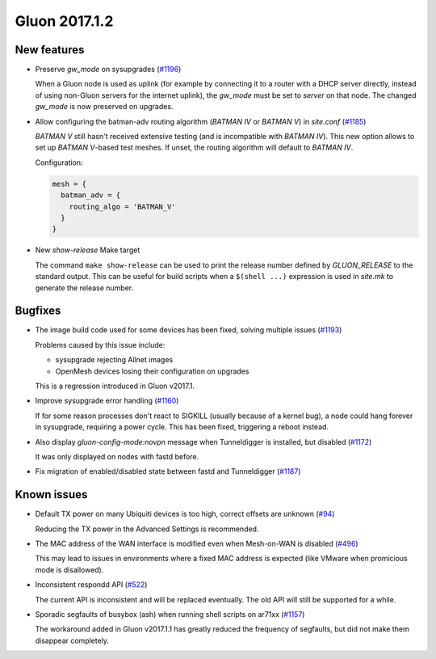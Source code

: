Gluon 2017.1.2
==============

New features
~~~~~~~~~~~~

* Preserve *gw_mode* on sysupgrades (`#1196 <https://github.com/freifunk-gluon/gluon/issues/1196>`_)

  When a Gluon node is used as uplink (for example by connecting it to a router with
  a DHCP server directly, instead of using non-Gluon servers for the internet uplink),
  the *gw_mode* must be set to *server* on that node. The changed *gw_mode* is now
  preserved on upgrades.

* Allow configuring the batman-adv routing algorithm (*BATMAN IV* or *BATMAN V*)
  in *site.conf* (`#1185 <https://github.com/freifunk-gluon/gluon/pull/1185>`_)

  *BATMAN V* still hasn't received extensive testing (and is incompatible with *BATMAN IV*).
  This new option allows to set up *BATMAN V*-based test meshes. If unset, the routing
  algorithm will default to *BATMAN IV*.

  Configuration:

  .. code-block:: lua

    mesh = {
      batman_adv = {
        routing_algo = 'BATMAN_V'
      }
    }

* New *show-release* Make target

  The command ``make show-release`` can be used to print the release number
  defined by *GLUON_RELEASE* to the standard output. This can be useful for build scripts
  when a ``$(shell ...)`` expression is used in *site.mk* to generate the release
  number.

Bugfixes
~~~~~~~~

* The image build code used for some devices has been fixed, solving multiple
  issues (`#1193 <https://github.com/freifunk-gluon/gluon/issues/1193>`_)

  Problems caused by this issue include:

  - sysupgrade rejecting Allnet images
  - OpenMesh devices losing their configuration on upgrades

  This is a regression introduced in Gluon v2017.1.

* Improve sysupgrade error handling (`#1160 <https://github.com/freifunk-gluon/gluon/issues/1160>`_)

  If for some reason processes don't react to SIGKILL (usually because of a kernel bug),
  a node could hang forever in sysupgrade, requiring a power cycle. This has been
  fixed, triggering a reboot instead.

* Also display *gluon-config-mode:novpn* message when Tunneldigger is installed, but disabled
  (`#1172 <https://github.com/freifunk-gluon/gluon/pull/1172>`_)

  It was only displayed on nodes with fastd before.

* Fix migration of enabled/disabled state between fastd and Tunneldigger
  (`#1187 <https://github.com/freifunk-gluon/gluon/issues/1187>`_)

Known issues
~~~~~~~~~~~~

* Default TX power on many Ubiquiti devices is too high, correct offsets are unknown (`#94 <https://github.com/freifunk-gluon/gluon/issues/94>`_)

  Reducing the TX power in the Advanced Settings is recommended.

* The MAC address of the WAN interface is modified even when Mesh-on-WAN is disabled (`#496 <https://github.com/freifunk-gluon/gluon/issues/496>`_)

  This may lead to issues in environments where a fixed MAC address is expected (like VMware when promicious mode is disallowed).

* Inconsistent respondd API (`#522 <https://github.com/freifunk-gluon/gluon/issues/522>`_)

  The current API is inconsistent and will be replaced eventually. The old API will still be supported for a while.

* Sporadic segfaults of busybox (ash) when running shell scripts on ar71xx
  (`#1157 <https://github.com/freifunk-gluon/gluon/issues/1157>`_)

  The workaround added in Gluon v2017.1.1 has greatly reduced the frequency of
  segfaults, but did not make them disappear completely.
